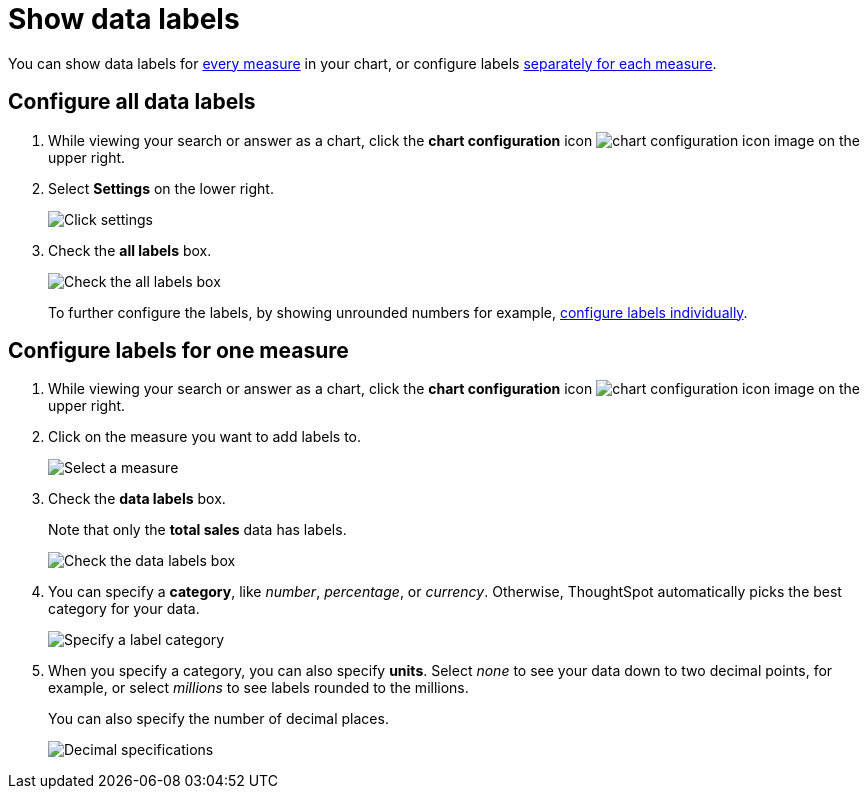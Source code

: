 = Show data labels
:last_updated: 2/25/2020
:linkattrs:
:experimental:
:page-layout: default-cloud
:page-aliases: /end-user/search/show-data-labels.adoc
:description: You can show and configure data labels for a chart.

You can show data labels for <<labels-all,every measure>> in your chart, or configure labels <<labels-one,separately for each measure>>.

[#labels-all]
== Configure all data labels

. While viewing your search or answer as a chart, click the *chart configuration* icon image:icon-gear-10px.png[chart configuration icon image] on the upper right.
. Select *Settings* on the lower right.
+
image::chartconfig-zoom-settings.png[Click settings]

. Check the *all labels* box.
+
image::chartconfig-labels-all.png[Check the all labels box]
+
To further configure the labels, by showing unrounded numbers for example, <<labels-one,configure labels individually>>.

[#labels-one]
== Configure labels for one measure

. While viewing your search or answer as a chart, click the *chart configuration* icon image:icon-gear-10px.png[chart configuration icon image] on the upper right.
. Click on the measure you want to add labels to.
+
image::chartconfig-reordervalues.png[Select a measure]

. Check the *data labels* box.
+
Note that only the *total sales* data has labels.
+
image::chartconfig-datalabels.png[Check the data labels box]

. You can specify a *category*, like _number_, _percentage_, or _currency_.
Otherwise, ThoughtSpot automatically picks the best category for your data.
+
image::chartconfig-labelcategory.png[Specify a label category]

. When you specify a category, you can also specify *units*.
Select _none_ to see your data down to two decimal points, for example, or select _millions_ to see labels rounded to the millions.
+
You can also specify the number of decimal places.
+
image::chartconfig-decimals.png[Decimal specifications]
